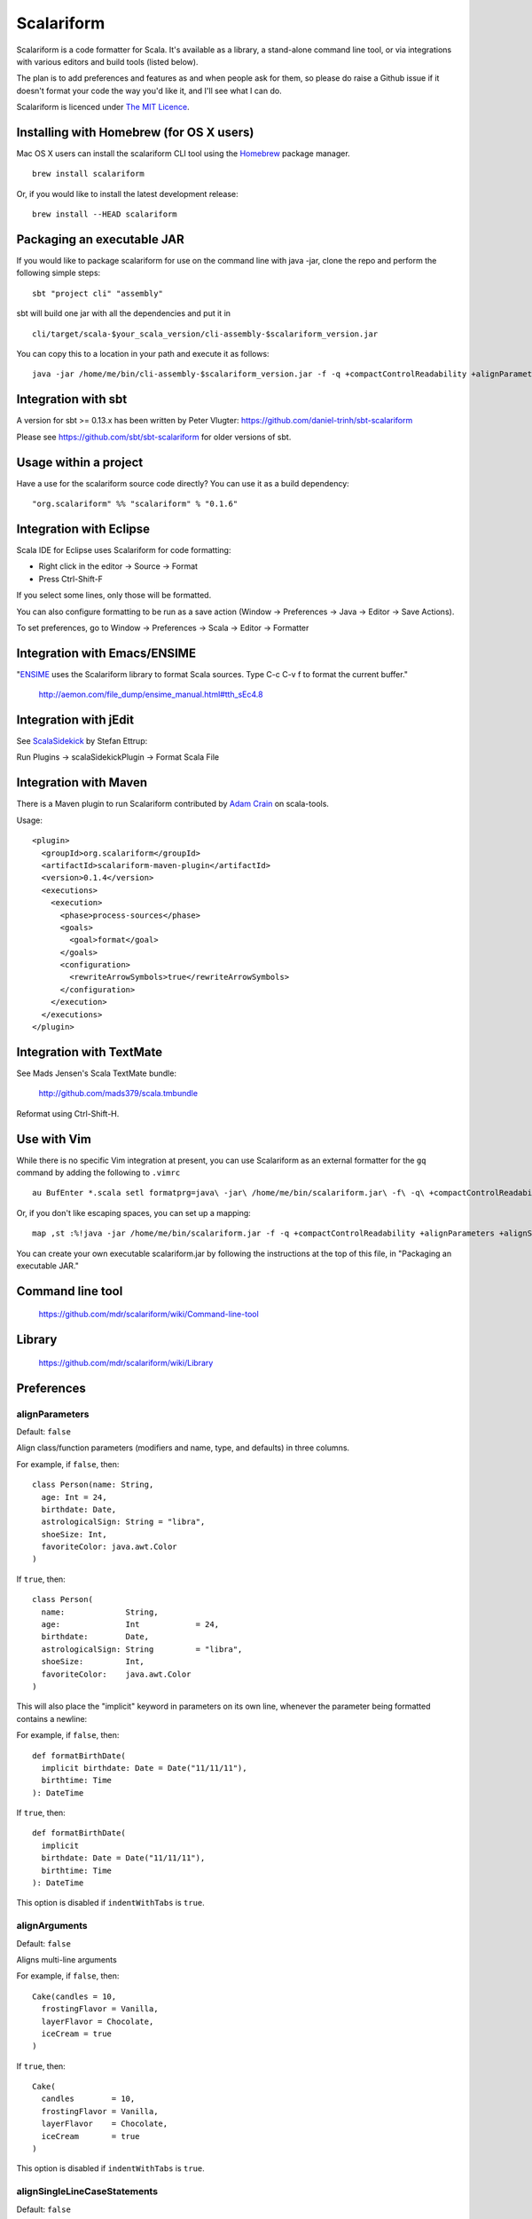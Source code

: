 Scalariform
===========

.. image:: https://travis-ci.org/daniel-trinh/scalariform.png?branch=master
   :target: https://travis-ci.org/daniel-trinh/scalariform

Scalariform is a code formatter for Scala. It's available as a
library, a stand-alone command line tool, or via integrations with
various editors and build tools (listed below).

The plan is to add preferences and features as and when people ask for
them, so please do raise a Github issue if it doesn't format your code
the way you'd like it, and I'll see what I can do.

Scalariform is licenced under `The MIT Licence`_.

.. _Scala Style Guide: http://docs.scala-lang.org/style/
.. _The MIT Licence: http://www.opensource.org/licenses/mit-license.php

Installing with Homebrew (for OS X users)
-----------------------------------------

Mac OS X users can install the scalariform CLI tool using the `Homebrew`_ package manager. ::

    brew install scalariform

Or, if you would like to install the latest development release: ::

    brew install --HEAD scalariform

.. _Homebrew: https://github.com/Homebrew/homebrew

Packaging an executable JAR
---------------------------

If you would like to package scalariform for use on the command line with java -jar, clone the repo and perform the following simple steps: ::

    sbt "project cli" "assembly"

sbt will build one jar with all the dependencies and put it in ::

    cli/target/scala-$your_scala_version/cli-assembly-$scalariform_version.jar

You can copy this to a location in your path and execute it as follows: ::

   java -jar /home/me/bin/cli-assembly-$scalariform_version.jar -f -q +compactControlReadability +alignParameters +alignSingleLineCaseStatements +doubleIndentClassDeclaration +preserveDanglingCloseParenthesis +rewriteArrowSymbols +preserveSpaceBeforeArguments --stdout ~/myproject/src/main/scala/Stuff.scala > Stuff.scala

Integration with sbt
--------------------

A version for sbt >= 0.13.x has been written by Peter Vlugter: https://github.com/daniel-trinh/sbt-scalariform

Please see https://github.com/sbt/sbt-scalariform for older versions of sbt.

Usage within a project
----------------------

Have a use for the scalariform source code directly? You can use it as a build dependency: ::

    "org.scalariform" %% "scalariform" % "0.1.6"

Integration with Eclipse
------------------------

Scala IDE for Eclipse uses Scalariform for code formatting:

- Right click in the editor -> Source -> Format
- Press Ctrl-Shift-F

If you select some lines, only those will be formatted.

You can also configure formatting to be run as a save action (Window -> Preferences -> Java -> Editor -> Save Actions).

To set preferences, go to Window -> Preferences -> Scala -> Editor -> Formatter

Integration with Emacs/ENSIME
-----------------------------

"`ENSIME`_ uses the Scalariform library to format Scala sources. Type C-c C-v f to format the current buffer."

  http://aemon.com/file_dump/ensime_manual.html#tth_sEc4.8

.. _ENSIME: http://github.com/aemoncannon/ensime

Integration with jEdit
----------------------

See `ScalaSidekick`_ by Stefan Ettrup:

.. _ScalaSidekick: http://github.com/StefanE/ScalaSidekick

Run Plugins -> scalaSidekickPlugin -> Format Scala File

Integration with Maven
----------------------

There is a Maven plugin to run Scalariform contributed by `Adam
Crain`_ on scala-tools.

.. _Adam Crain: https://github.com/jadamcrain

Usage::

  <plugin>
    <groupId>org.scalariform</groupId>
    <artifactId>scalariform-maven-plugin</artifactId>
    <version>0.1.4</version>
    <executions>
      <execution>
        <phase>process-sources</phase>
        <goals>
          <goal>format</goal>
        </goals>
        <configuration>
          <rewriteArrowSymbols>true</rewriteArrowSymbols>
        </configuration>
      </execution>
    </executions>
  </plugin>

Integration with TextMate
-------------------------

See Mads Jensen's Scala TextMate bundle:

  http://github.com/mads379/scala.tmbundle

Reformat using Ctrl-Shift-H.

Use with Vim
------------

While there is no specific Vim integration at present, you can use
Scalariform as an external formatter for the ``gq`` command by adding
the following to ``.vimrc`` ::

  au BufEnter *.scala setl formatprg=java\ -jar\ /home/me/bin/scalariform.jar\ -f\ -q\ +compactControlReadability\ +alignParameters\ +alignSingleLineCaseStatements\ +doubleIndentClassDeclaration\ +preserveDanglingCloseParenthesis\ +rewriteArrowSymbols\ +preserveSpaceBeforeArguments\ --stdin\ --stdout

Or, if you don't like escaping spaces, you can set up a mapping: ::

    map ,st :%!java -jar /home/me/bin/scalariform.jar -f -q +compactControlReadability +alignParameters +alignSingleLineCaseStatements +doubleIndentClassDeclaration +preserveDanglingCloseParenthesis +rewriteArrowSymbols +preserveSpaceBeforeArguments --stdin --stdout <CR>

You can create your own executable scalariform.jar by following the instructions at the top of this file, in "Packaging an executable JAR."

Command line tool
-----------------

  https://github.com/mdr/scalariform/wiki/Command-line-tool

Library
-------

  https://github.com/mdr/scalariform/wiki/Library

Preferences
-----------

alignParameters
~~~~~~~~~~~~~~~

Default: ``false``

Align class/function parameters (modifiers and name, type, and defaults) in three columns.

For example, if ``false``, then::

  class Person(name: String,
    age: Int = 24,
    birthdate: Date,
    astrologicalSign: String = "libra",
    shoeSize: Int,
    favoriteColor: java.awt.Color
  )

If ``true``, then::

  class Person(
    name:             String,
    age:              Int            = 24,
    birthdate:        Date,
    astrologicalSign: String         = "libra",
    shoeSize:         Int,
    favoriteColor:    java.awt.Color
  )

This will also place the "implicit" keyword in parameters on its own line, whenever
the parameter being formatted contains a newline::

For example, if ``false``, then::

  def formatBirthDate(
    implicit birthdate: Date = Date("11/11/11"),
    birthtime: Time
  ): DateTime

If ``true``, then::

  def formatBirthDate(
    implicit
    birthdate: Date = Date("11/11/11"),
    birthtime: Time
  ): DateTime

This option is disabled if ``indentWithTabs`` is ``true``.


alignArguments
~~~~~~~~~~~~~~

Default: ``false``

Aligns multi-line arguments

For example, if ``false``, then::

  Cake(candles = 10,
    frostingFlavor = Vanilla,
    layerFlavor = Chocolate,
    iceCream = true
  )

If ``true``, then::

  Cake(
    candles        = 10,
    frostingFlavor = Vanilla,
    layerFlavor    = Chocolate,
    iceCream       = true
  )

This option is disabled if ``indentWithTabs`` is ``true``.


alignSingleLineCaseStatements
~~~~~~~~~~~~~~~~~~~~~~~~~~~~~

Default: ``false``

Align the arrows of consecutive single-line case statements. For example, if ``true``, then::

  a match {
    case b => 1
    case ccc => 2
    case dd => 3
  }

Is reformatted as::

  a match {
    case b   => 1
    case ccc => 2
    case dd  => 3
  }

This option is disabled if ``indentWithTabs`` is ``true``.

alignSingleLineCaseStatements.maxArrowIndent
~~~~~~~~~~~~~~~~~~~~~~~~~~~~~~~~~~~~~~~~~~~~

Default: ``40``

When ``alignSingleLineCaseStatements`` is ``true``, this is a limit on
the number of spaces that can be inserted before an arrow to align it
with other case statements. This can be used to avoid very large gaps,
e.g.::

  a match {
    case Some(wibble, wobble) if wibble + wibble > wobble * wibble => 1
    case ccc                                                       => 2
  }

compactControlReadability
~~~~~~~~~~~~~~~~~~~~~~~~~

Default: ``false``

When ``compactControlReadability`` is ``true``, then ``if``/``else`` and
``try``/``catch``/``finally`` control structures will be formatted
using `Compact Control Readability`_ style

.. _Compact Control Readability: http://en.wikipedia.org/wiki/Indent_style#Variant:_Stroustrup

::

  if (x == y) {
    foo()
  } 
  else if (y == z) {
    bar()
  } 
  else {
    baz()
  }  

  try {
    foo()
  } 
  catch {
    case _ => bar()
  } 
  finally {
    baz()
  }  


compactStringConcatenation
~~~~~~~~~~~~~~~~~~~~~~~~~~

Default: ``false``

Omit spaces when formatting a '+' operator on String literals. For example, if ``false``, then::

  "Hello " + name + "!"

If ``true``, then::

  "Hello "+name+"!"

The Scala Style Guide recommends_ that operators, "should `always` be
invoked using infix notation with spaces separated the target".

.. _recommends: http://docs.scala-lang.org/style/method-invocation.html#symbolic-methodsoperators

doubleIndentClassDeclaration
~~~~~~~~~~~~~~~~~~~~~~~~~~~~

Default: ``false``

With this set to ``true``, class (and trait / object) declarations
will be formatted as recommended_ by the Scala Style Guide. That is,
if the declaration section spans multiple lines, it will be formatted
so that either the parameter section or the inheritance section is
doubly indented. This provides a visual distinction from the members
of the class. For example::

  class Person(
    name: String,
    age: Int,
    birthdate: Date,
    astrologicalSign: String,
    shoeSize: Int,
    favoriteColor: java.awt.Color)
      extends Entity
      with Logging
      with Identifiable
      with Serializable {
    def firstMethod = ...
  }

Or::

  class Person(
      name: String,
      age: Int,
      birthdate: Date,
      astrologicalSign: String,
      shoeSize: Int,
      favoriteColor: java.awt.Color) {
    def firstMethod = ...
  }

.. _recommended: http://docs.scala-lang.org/style/declarations.html#classes

formatXml
~~~~~~~~~

Default: ``true``

Format embedded XML literals; if ``false`` they will be left untouched.

indentLocalDefs
~~~~~~~~~~~~~~~

Default: ``false``

If ``true``, indent local methods an extra level, with the intention of distinguishing them from other statements. For example,::

  class A {
    def find(...) = {
      val x = ...
        def find0() = {
          ...
        }
      find0(...)
    }
  }


indentPackageBlocks
~~~~~~~~~~~~~~~~~~~

Default: ``true``

Whether to indent package blocks. For example, if ``true``::

  package foo {
    package bar {
      class Baz
    }
  }

Else if ``false``::

  package foo {
  package bar {
  class Baz
  }
  }

indentSpaces
~~~~~~~~~~~~

Default: ``2``

The number of spaces to use for each level of indentation.

This option is ignored if ``indentWithTabs`` is ``true``.

indentWithTabs
~~~~~~~~~~~~~~

Default: ``false``

Use a tab for each level of indentation. When set to ``true``, this
ignores any setting given for ``indentSpaces``. In addition, for the
moment, ``alignSingleLineCaseStatements``, ``alignArguments``, and ``alignParameters``
options are not supported when indenting with tabs, and XML
indentation is handled differently.

multilineScaladocCommentsStartOnFirstLine
~~~~~~~~~~~~~~~~~~~~~~~~~~~~~~~~~~~~~~~~~

Default: ``false``

If ``true``, start a multi-line Scaladoc comment body on same line as the opening comment delimiter::

  /** This method applies f to each
   *  element of the given list.
   */

If ``false``, start the comment body on a separate line below the opening delimiter::

  /**
   * This method applies f to each
   * element of the given list.
   */

placeScaladocAsterisksBeneathSecondAsterisk
~~~~~~~~~~~~~~~~~~~~~~~~~~~~~~~~~~~~~~~~~~~

Default: ``false``

If ``true``, Scaladoc asterisks will be placed beneath the second asterisk::

  /** Wibble
    * wobble
    */
  class A

Otherwise, if ``false``, beneath the first asterisk::

  /** Wibble
   *  wobble
   */
  class A

preserveSpaceBeforeArguments
~~~~~~~~~~~~~~~~~~~~~~~~~~~~

Default: ``false``

If ``true``, the formatter will keep an existing space before a parenthesis argument. For example::

  stack.pop() should equal (2)

Otherwise, if ``false``, spaces before arguments will always be removed.

rewriteArrowSymbols
~~~~~~~~~~~~~~~~~~~

Default: ``false``

Replace arrow tokens with their unicode equivalents: ``=>`` with ``⇒``, and ``<-`` with ``←``. For example::

  for (n <- 1 to 10) n % 2 match {
    case 0 => println("even")
    case 1 => println("odd")
  }

is formatted as::

  for (n ← 1 to 10) n % 2 match {
    case 0 ⇒ println("even")
    case 1 ⇒ println("odd")
  }

spaceBeforeColon
~~~~~~~~~~~~~~~~

Default: ``false``

Whether to ensure a space before colon. For example, if ``false``, then::

  def add(a: Int, b: Int): Int = a + b

If ``true``, then::

  def add(a : Int, b : Int) : Int = a + b

spaceInsideBrackets
~~~~~~~~~~~~~~~~~~~

Default: ``false``

Whether to use a space inside type brackets. For example, if ``true``, then::

  Array[ String ]

If ``false``, then::

  Array[String]

spaceInsideParentheses
~~~~~~~~~~~~~~~~~~~~~~

Default: ``false``

Whether to use a space inside non-empty parentheses. For example, if ``true``, then::

  def main( args : Array[String] )

If ``false``, then::

  def main(args : Array[String])

spacesWithinPatternBinders
~~~~~~~~~~~~~~~~~~~~~~~~~~

Default: ``true``

Whether to add a space around the @ token in pattern binders. For example, if ``true``,::

  case elem @ Multi(values @ _*) =>

If ``false``,::

  case elem@Multi(values@_*) =>

spacesAroundMultiImports
~~~~~~~~~~~~~~~~~~~~~~~~

Default: ``true``

Whether or not to add spaces around multi-imports. For example, if ``true``, then::

  import a.{ b, c, d }

If ``false``, then::

  import a.{b,c,d}

Scala Style Guide
~~~~~~~~~~~~~~~~~

Scalariform is compatible with the `Scala Style Guide`_ in the sense
that, given the right preference settings, source code that is
initially compliant with the Style Guide will not become uncompliant
after formatting. In a number of cases, running the formatter will
make uncompliant source more compliant.

=========================================== ========= =========
Preference                                  Value     Default?
=========================================== ========= =========
alignParameters                             ``false``
compactStringConcatenation                  ``false``
doubleIndentClassDeclaration                ``true``    No
indentSpaces                                ``2``
placeScaladocAsterisksBeneathSecondAsterisk ``true``    No
preserveSpaceBeforeArguments                ``false``
rewriteArrowSymbols                         ``false``
spaceBeforeColon                            ``false``
spaceInsideBrackets                         ``false``
spaceInsideParentheses                      ``false``
=========================================== ========= =========

Source Directives
-----------------

As well as global preferences, formatting can be tweaked at the source level through comments.

format: [ON|OFF]
~~~~~~~~~~~~~~~~

Disables the formatter for selective portions of a source file::

  // format: OFF    <-- this directive disables formatting from this point
  class AsciiDSL {
    n ¦- "1" -+ { n: Node =>
            n ¦- "i"
            n ¦- "ii"
            n ¦- "iii"
            n ¦- "iv"
            n ¦- "v"
    }
    n ¦- "2"
    n ¦- "3" -+ { n: Node =>
            n ¦- "i"
            n ¦- "ii" -+ { n: Node =>
                     n ¦- "a"
                     n ¦- "b"
                     n ¦- "c"
            }
            n ¦- "iii"
            n ¦- "iv"
            n ¦- "v"
    }
    // format: ON   <-- formatter resumes from this point
    ...
  }
  // (see: http://dev.day.com/microsling/content/blogs/main/scalajcr2.html)

format: [+|-]<preferenceName>
~~~~~~~~~~~~~~~~~~~~~~~~~~~~~

Sets a preference for the entirety of the source file, overriding the global formatting settings::

  // format: +preserveSpaceBeforeArguments
  class StackSpec extends FlatSpec with ShouldMatchers {
    // ...
    stack.pop() should equal (2)
  }
